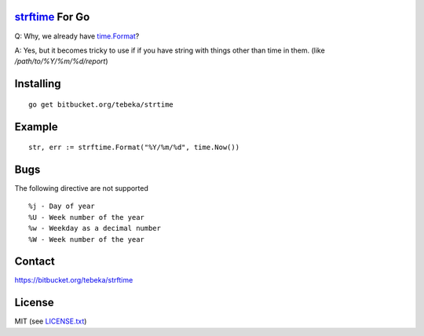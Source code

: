 `strftime`_ For Go
==================

Q: Why, we already have `time.Format`_?

A: Yes, but it becomes tricky to use if if you have string with things other
than time in them. (like `/path/to/%Y/%m/%d/report`)


.. _strftime:  http://docs.python.org/2/library/time.html#time.strftime
.. _`time.Format`: http://golang.org/pkg/time/#Time.Format


Installing
==========
::

    go get bitbucket.org/tebeka/strtime

Example
=======
::

    str, err := strftime.Format("%Y/%m/%d", time.Now())


Bugs
====
The following directive are not supported
::

    %j - Day of year	
    %U - Week number of the year
    %w - Weekday as a decimal number
    %W - Week number of the year


Contact
=======
https://bitbucket.org/tebeka/strftime
    
License
=======
MIT (see `LICENSE.txt`_)

.. _`LICENSE.txt`: https://bitbucket.org/tebeka/strftime/src/tip/LICENSE.txt
